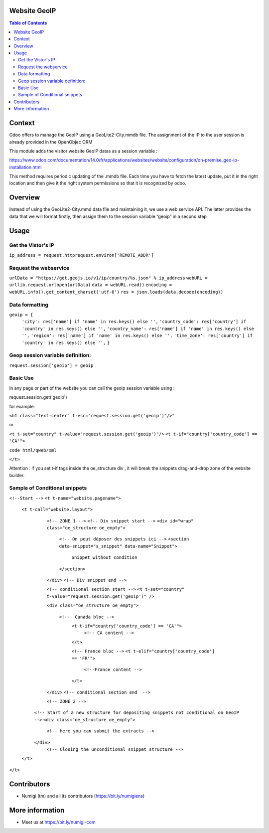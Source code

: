 Website GeoIP
=============

.. contents:: Table of Contents

Context
=======

Odoo offers to manage the GeoIP using a GeoLite2-City.mmdb file. The assignment of the IP to the user session is already provided in the OpenObjec ORM

This module adds the visitor website GeoIP datas as a session variable :

https://www.odoo.com/documentation/14.0/fr/applications/websites/website/configuration/on-premise_geo-ip-installation.html

This method requires periodic updating of the .mmdb file. Each time you have to fetch the latest update, put it in the right location and then give it the right system permissions so that it is recognized by odoo.

Overview
========
Instead of using the GeoLite2-City.mmd data file and maintaining it, we use a web service API. The latter provides the data that we will format firstly, then assign them to the session variable “geoip” in a second step

Usage
=====

Get the Vistor's IP
-------------------

``ip_address = request.httprequest.environ['REMOTE_ADDR']``

Request the webservice
----------------------

``urlData = "https://get.geojs.io/v1/ip/country/%s.json" % ip_address``
``webURL = urllib.request.urlopen(urlData)``
``data = webURL.read()``
``encoding = webURL.info().get_content_charset('utf-8')``
``res = json.loads(data.decode(encoding))``

Data formatting
---------------

``geoip = {``
        ``'city': res['name'] if 'name' in res.keys() else '',``
        ``'country_code': res['country'] if 'country' in res.keys() else '',``
        ``'country_name': res['name'] if 'name' in res.keys() else '',``
        ``'region': res['name'] if 'name' in res.keys() else '',``
        ``'time_zone': res['country'] if 'country' in res.keys() else '',``
        ``}``

Geop session variable definition:
---------------------------------

``request.session['geoip'] = geoip``

Basic Use
---------
In any page or part of the website you can call the geoip session variable using :

request.session.get('geoip')

for example:

``<h1 class="text-center" t-esc="request.session.get('geoip')"/>"``

or

``<t t-set="country" t-value="request.session.get('geoip')"/>``
``<t t-if="country['country_code'] == 'CA'">``



``code html/qweb/xml``

``</t>``

Attention : if you set t-if tags inside the oe_structure div , it will break the snippets drag-and-drop zone of the website builder.


Sample of Conditional snippets
------------------------------
``<!--Start -->``
``<t t-name="website.pagename">``
  ``<t t-call="website.layout">``
    ``<!-- ZONE 1 -->``
    ``<!-- Div snippet start -->``
    ``<div id="wrap" class="oe_structure oe_empty">``

      ``<!-- On peut déposer des snippets ici -->``
      ``<section data-snippet="s_snippet" data-name="Snippet">``
        ``Snippet without condition``
      ``</section>``

    ``</div>``
    ``<!-- Div snippet end -->``


    ``<!-- conditional section start -->``
    ``<t t-set="country" t-value="request.session.get('geoip')" />``

    ``<div class="oe_structure oe_empty">``

     ``<!--  Canada bloc -->``
      ``<t t-if="country['country_code'] == 'CA'">``
        ``<!-- CA content -->``
      ``</t>``

      ``<!-- France bloc -->``
      ``<t t-elif="country['country_code'] == 'FR'">``
        ``<!--France content -->``
      ``</t>``

    ``</div>``
    ``<!-- conditional section end  -->``

    ``<!-- ZONE 2 -->``
   ``<!-- Start of a new structure for depositing snippets not conditional on GeoIP -->``
   ``<div class="oe_structure oe_empty">``

       ``<!-- Here you can submit the extracts -->``

   ``</div>``
    ``<!-- Closing the unconditional snippet structure -->``

  ``</t>``
``</t>``


Contributors
============
* Numigi (tm) and all its contributors (https://bit.ly/numigiens)

More information
================
* Meet us at https://bit.ly/numigi-com
